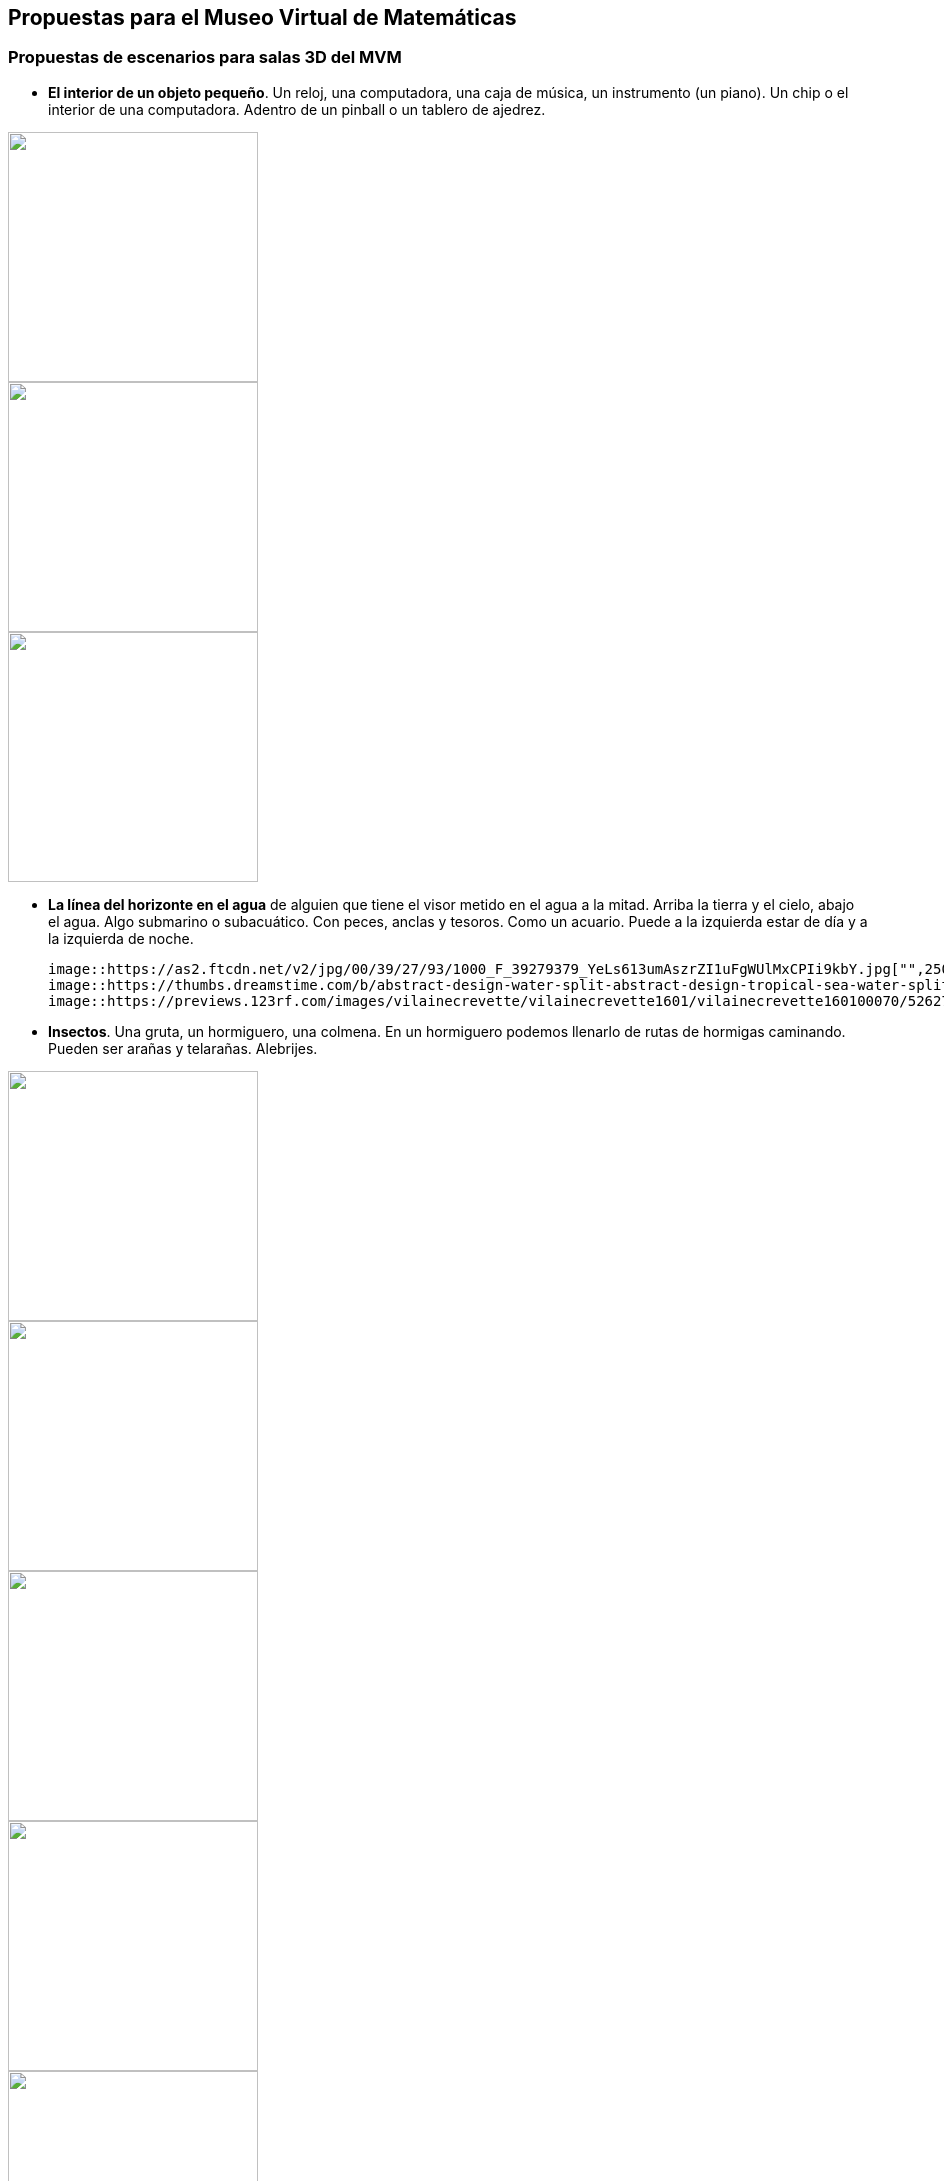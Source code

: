 ## Propuestas para el Museo Virtual de Matemáticas
### Propuestas de escenarios para salas 3D del *MVM*

* **El interior de un objeto pequeño**. Un reloj, una computadora, una caja de música, un instrumento (un piano). Un chip o el interior de una computadora. Adentro de un pinball o un tablero de ajedrez.

image::https://cdnb.artstation.com/p/assets/images/images/004/786/057/large/nisha-sharma-inside-a-clock-tower.jpg["",250,]
image::https://i.pinimg.com/564x/23/41/4a/23414a25e8bdd7afc57b91d785fa47ff.jpg["",250,]
image::https://www.thoughtco.com/thmb/D9DbeEg9Zfbc8QYxZFrtTBOmPQo=/1885x1414/smart/filters:no_upscale()/GettyImages-157437094-58f522225f9b581d59b6d772.jpg["",250,]

* **La línea del horizonte en el agua** de alguien que tiene el visor metido en el agua a la mitad. Arriba la tierra y el cielo, abajo el agua. Algo submarino o subacuático. Con peces, anclas y tesoros. Como un acuario. Puede a la izquierda estar de día y a la izquierda de noche.

  image::https://as2.ftcdn.net/v2/jpg/00/39/27/93/1000_F_39279379_YeLs613umAszrZI1uFgWUlMxCPIi9kbY.jpg["",250,]
  image::https://thumbs.dreamstime.com/b/abstract-design-water-split-abstract-design-tropical-sea-water-split-line-underwater-sky-104964964.jpg["",250,]
  image::https://previews.123rf.com/images/vilainecrevette/vilainecrevette1601/vilainecrevette160100070/52627294-above-and-below-water-surface-in-the-lagoon-of-huahine-near-lush-shore-with-corals-and-tropical-fish.jpg["",250,]

* **Insectos**. Una gruta, un hormiguero, una colmena. En un hormiguero podemos llenarlo de rutas de hormigas caminando. Pueden ser arañas y telarañas. Alebrijes.

image::https://etc.usf.edu/clipart/46800/46839/46839_ant_nest_lg.gif["",250,]
image::https://i.pinimg.com/564x/2e/c2/56/2ec256cea2dad882adaf4557e453daaa.jpg["",250,]
image::https://i.pinimg.com/564x/a9/e9/3c/a9e93c19265bc89dc01f7409fc03be86.jpg["",250,]
image::https://images.fineartamerica.com/images-medium-large-5/humanised-bees-in-a-hive--date-1902-mary-evans-picture-library.jpg["",250,]
image::https://image.shutterstock.com/image-vector/black-widow-spiders-nest-3d-260nw-1336252313.jpg["",250,]
image::https://assets.bigcartel.com/product_images/262314488/76F7F793-5558-4971-ACC5-86DDC46E210A.jpeg?auto=format&fit=max&w=1200["",250,]

* **Una cocina / laboratorio**. Parece perfecto para llenarlo de cosas "surrealistas".
  
image::https://3.bp.blogspot.com/-LBJUpEarTFM/WpsIkHQDflI/AAAAAAAAEGQ/EwRDzeGUVzsHzmucm6CMHhzrq4IfnCtXQCEwYBhgL/s1600/20171228-SLP%2BDad%2527s%2Bkitchen.JPG["",250,]
image::https://images.fineartamerica.com/images/artworkimages/mediumlarge/2/cabin-kitchen-sarah-hamilton.jpg["",250,]
image::https://img.freepik.com/free-vector/colorful-hand-drawn-kitchen-utensil-doodle-premium-vector_552255-275.jpg["",250,]

* **Un mercado**. El cruce de dos pasillos de un mercado, piñatas, frutas.
  
image::https://media-cdn.tripadvisor.com/media/photo-s/0f/92/07/ba/artesanias.jpg["",250,]
image::https://www.diariodemexico.com/sites/default/files/styles/facebook/public/2021-12/pinatas.jpg?h=6d98e452&itok=LASO7Pqf["",250,]
image::https://www.luismaram.com/wp-content/uploads/2006/09/Vendedora.jpg["",250,]

* **Escaleras esherianas**. MC. Escher (Relatividad, Escalera arriba y escalera abajo, Cascada, Belvedere, etc.)

image::https://feelthebrain.files.wordpress.com/2015/07/escher-big.jpg["",250,]
image::https://www.reprodart.com/kunst/mc_escher/ESE-28.jpg["",250,]

* **Cabina de piloto** del convoi del metro. Cabina de avión llegando a CDMX. El interior de una nave espacial, de un avión o de un auto. Llena de post-its, se trata de la cabina del piloto.
  
image::https://cdna.artstation.com/p/assets/images/images/019/447/960/large/louis-garcia-resized-jpeg-1561396930501-4734723583752168504.jpg?1563526569["",250,]
image::https://pbs.twimg.com/media/A7CGUWgCQAAkQoh.jpg:large["",250,]
image::https://thumbs.dreamstime.com/z/navigational-cabin-spaceship-navigational-cabin-spaceship-pop-art-retro-vector-illustration-comic-cartoon-kitsch-113578463.jpg["",250,]
image::https://i.pinimg.com/originals/8b/32/dd/8b32dddaa972b32c09efba7054a01b4c.jpg["",250,]

* **Papel y lapiz**. El escenario está en blanco con allguna textura o marcas de papel o cuaderno. Puede ser una sola "esfera de papel", o bien un "plano infinito de papel" o pueden ser varios papeles pegados todo alrededor. El papel está con dibujos y notas a lápiz.

image::https://d2gg9evh47fn9z.cloudfront.net/800px_COLOURBOX32788379.jpg["",250,]
image::https://i.pinimg.com/originals/a8/17/17/a8171725310b4f5729b0753b384c9818.jpg["",250,]
  

* **Abstractos**, sala de espejos, nudos, esferas, etc. El interior de un sólido regular. Figuras abstractas como los mosaicos de M.C Escher (Serie Metamorfosis, Aire y Agua, etc.)

image::https://ae01.alicdn.com/kf/HTB1JuvAd8nTBKNjSZPfq6zf1XXa9/Abstract-Tunnel-Space-Sphere-3d-Wallpaper-Murals-for-Hall-Living-Room-3D-Space-Mural-3d-Wall.jpg["",250,]

* **El mundo microscópico**. El interior del cuerpo humano, torrente sanguíneo, neuronas. O el tejido de una planta.

image::https://www.fubiz.net/wp-content/uploads/2016/01/magicalmicroscopicpaintings-1-900x900.jpg["",250,]

* **El espacio exterior**. Con la tierra, la luna y el sol. Satélites, etc.
  
image::https://ak.picdn.net/shutterstock/videos/4952009/thumb/10.jpg["",250,]
image::https://s3.envato.com/files/248973698/Moon_preview.jpg["",250,]